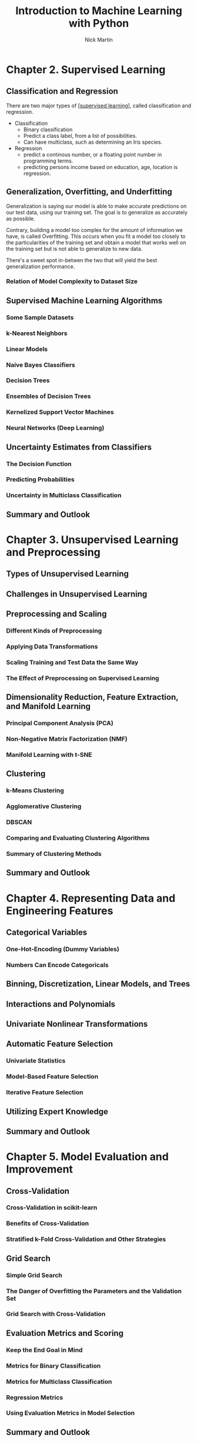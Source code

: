 #+title: Introduction to Machine Learning with Python
#+author: Nick Martin
#+email: nmartin84@gmail.com
#+created: [2021-01-30 23:53]

* Chapter 2. Supervised Learning

** Classification and Regression

There are two major types of [[[file:../fleeting/202101232318-supervised_learning.org][supervised learning]]], called classification and
regression. 

+ Classification
  - Binary classification
  - Predict a class label, from a list of possibilities.
  - Can have multiclass, such as determining an Iris species.
+ Regression
  - predict a continous number, or a floating point number in programming terms.
  - predicting persons income based on education, age, location is regression.

** Generalization, Overfitting, and Underfitting

Generalization is saying our model is able to make accurate predictions on our
test data, using our training set. The goal is to generalize as accurately as
possible.

Contrary, building a model too complex for the amount of information we have, is
called Overfitting. This occurs when you fit a model too closely to the
particularities of the training set and obtain a model that works well on the
training set but is not able to generalize to new data.

There's a sweet spot in-betwen the two that will yield the best generalization
performance.

*** Relation of Model Complexity to Dataset Size

** Supervised Machine Learning Algorithms

*** Some Sample Datasets

*** k-Nearest Neighbors

*** Linear Models

*** Naive Bayes Classifiers

*** Decision Trees

*** Ensembles of Decision Trees

*** Kernelized Support Vector Machines

*** Neural Networks (Deep Learning)

** Uncertainty Estimates from Classifiers

*** The Decision Function

*** Predicting Probabilities

*** Uncertainty in Multiclass Classification

** Summary and Outlook
* Chapter 3. Unsupervised Learning and Preprocessing

** Types of Unsupervised Learning

** Challenges in Unsupervised Learning

** Preprocessing and Scaling

*** Different Kinds of Preprocessing

*** Applying Data Transformations

*** Scaling Training and Test Data the Same Way

*** The Effect of Preprocessing on Supervised Learning

** Dimensionality Reduction, Feature Extraction, and Manifold Learning

*** Principal Component Analysis (PCA)

*** Non-Negative Matrix Factorization (NMF)

*** Manifold Learning with t-SNE

** Clustering

*** k-Means Clustering

*** Agglomerative Clustering

*** DBSCAN

*** Comparing and Evaluating Clustering Algorithms

*** Summary of Clustering Methods

** Summary and Outlook

* Chapter 4. Representing Data and Engineering Features

** Categorical Variables

*** One-Hot-Encoding (Dummy Variables)

*** Numbers Can Encode Categoricals

** Binning, Discretization, Linear Models, and Trees

** Interactions and Polynomials

** Univariate Nonlinear Transformations

** Automatic Feature Selection

*** Univariate Statistics

*** Model-Based Feature Selection

*** Iterative Feature Selection

** Utilizing Expert Knowledge

** Summary and Outlook

* Chapter 5. Model Evaluation and Improvement

** Cross-Validation

*** Cross-Validation in scikit-learn

*** Benefits of Cross-Validation

*** Stratified k-Fold Cross-Validation and Other Strategies

** Grid Search

*** Simple Grid Search

*** The Danger of Overfitting the Parameters and the Validation Set

*** Grid Search with Cross-Validation

** Evaluation Metrics and Scoring

*** Keep the End Goal in Mind

*** Metrics for Binary Classification

*** Metrics for Multiclass Classification

*** Regression Metrics

*** Using Evaluation Metrics in Model Selection

** Summary and Outlook

* Chapter 6. Algorithm Chains and Pipelines

** Parameter Selection with Preprocessing

** Building Pipelines

** Using Pipelines in Grid Searches

** The General Pipeline Interface

*** Convenient Pipeline Creation with make_pipeline

*** Accessing Step Attributes

*** Accessing Attributes in a Pipeline inside GridSearchCV

** Grid-Searching Preprocessing Steps and Model Parameters

** Grid-Searching Which Model To Use

** Summary and Outlook

* Chapter 7. Working with Text Data

** Types of Data Represented as Strings

** Example Application: Sentiment Analysis of Movie Reviews

** Representing Text Data as a Bag of Words

*** Applying Bag-of-Words to a Toy Dataset

*** Bag-of-Words for Movie Reviews

** Stopwords

** Rescaling the Data with tf–idf

** Investigating Model Coefficients

** Bag-of-Words with More Than One Word (n-Grams)

** Advanced Tokenization, Stemming, and Lemmatization

** Topic Modeling and Document Clustering

*** Latent Dirichlet Allocation

** Summary and Outlook

* Chapter 8. Wrapping Up

** Approaching a Machine Learning Problem

*** Humans in the Loop

** From Prototype to Production

** Testing Production Systems

** Building Your Own Estimator

** Where to Go from Here

*** Theory

*** Other Machine Learning Frameworks and Packages

*** Ranking, Recommender Systems, and Other Kinds of Learning

*** Probabilistic Modeling, Inference, and Probabilistic Programming

*** Neural Networks

*** Scaling to Larger Datasets

*** Honing Your Skills

** Conclusion
